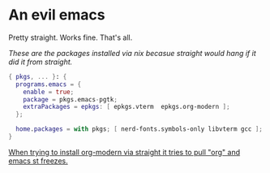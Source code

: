 * An evil emacs

Pretty straight. Works fine. That's all.

# Plan to remove this issue in the future.
/These are the packages installed via nix becasue straight would hang if it did it from straight./

#+begin_src nix
{ pkgs, ... }: {
  programs.emacs = {
    enable = true;
    package = pkgs.emacs-pgtk;
    extraPackages = epkgs: [ epkgs.vterm  epkgs.org-modern ];
  };

  home.packages = with pkgs; [ nerd-fonts.symbols-only libvterm gcc ];
}
#+end_src

_When trying to install org-modern via straight it tries to pull "org" and emacs st freezes._
